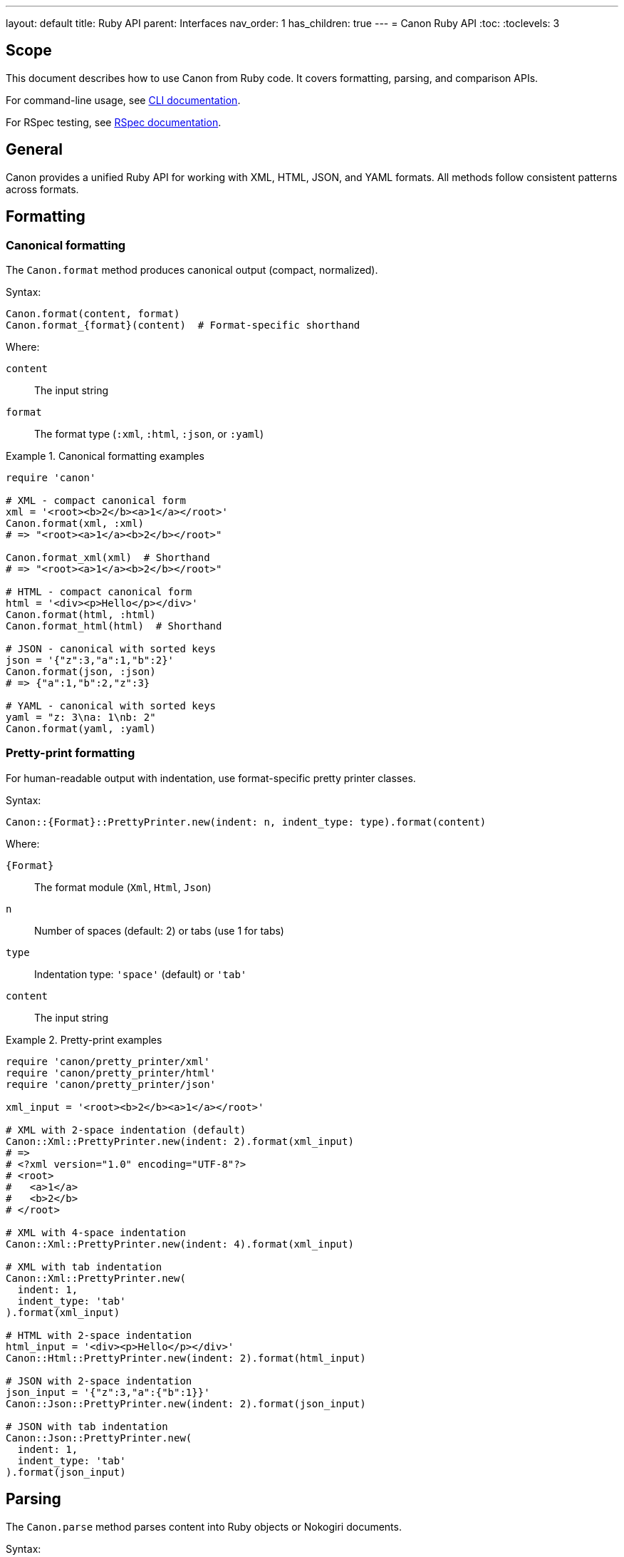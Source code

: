 ---
layout: default
title: Ruby API
parent: Interfaces
nav_order: 1
has_children: true
---
= Canon Ruby API
:toc:
:toclevels: 3

== Scope

This document describes how to use Canon from Ruby code. It covers formatting,
parsing, and comparison APIs.

For command-line usage, see link:../cli/[CLI documentation].

For RSpec testing, see link:../rspec/[RSpec documentation].

== General

Canon provides a unified Ruby API for working with XML, HTML, JSON, and YAML
formats. All methods follow consistent patterns across formats.

== Formatting

=== Canonical formatting

The `Canon.format` method produces canonical output (compact, normalized).

Syntax:

[source,ruby]
----
Canon.format(content, format)
Canon.format_{format}(content)  # Format-specific shorthand
----

Where:

`content`:: The input string
`format`:: The format type (`:xml`, `:html`, `:json`, or `:yaml`)

.Canonical formatting examples
[example]
====
[source,ruby]
----
require 'canon'

# XML - compact canonical form
xml = '<root><b>2</b><a>1</a></root>'
Canon.format(xml, :xml)
# => "<root><a>1</a><b>2</b></root>"

Canon.format_xml(xml)  # Shorthand
# => "<root><a>1</a><b>2</b></root>"

# HTML - compact canonical form
html = '<div><p>Hello</p></div>'
Canon.format(html, :html)
Canon.format_html(html)  # Shorthand

# JSON - canonical with sorted keys
json = '{"z":3,"a":1,"b":2}'
Canon.format(json, :json)
# => {"a":1,"b":2,"z":3}

# YAML - canonical with sorted keys
yaml = "z: 3\na: 1\nb: 2"
Canon.format(yaml, :yaml)
----
====

=== Pretty-print formatting

For human-readable output with indentation, use format-specific pretty printer
classes.

Syntax:

[source,ruby]
----
Canon::{Format}::PrettyPrinter.new(indent: n, indent_type: type).format(content)
----

Where:

`{Format}`:: The format module (`Xml`, `Html`, `Json`)
`n`:: Number of spaces (default: 2) or tabs (use 1 for tabs)
`type`:: Indentation type: `'space'` (default) or `'tab'`
`content`:: The input string

.Pretty-print examples
[example]
====
[source,ruby]
----
require 'canon/pretty_printer/xml'
require 'canon/pretty_printer/html'
require 'canon/pretty_printer/json'

xml_input = '<root><b>2</b><a>1</a></root>'

# XML with 2-space indentation (default)
Canon::Xml::PrettyPrinter.new(indent: 2).format(xml_input)
# =>
# <?xml version="1.0" encoding="UTF-8"?>
# <root>
#   <a>1</a>
#   <b>2</b>
# </root>

# XML with 4-space indentation
Canon::Xml::PrettyPrinter.new(indent: 4).format(xml_input)

# XML with tab indentation
Canon::Xml::PrettyPrinter.new(
  indent: 1,
  indent_type: 'tab'
).format(xml_input)

# HTML with 2-space indentation
html_input = '<div><p>Hello</p></div>'
Canon::Html::PrettyPrinter.new(indent: 2).format(html_input)

# JSON with 2-space indentation
json_input = '{"z":3,"a":{"b":1}}'
Canon::Json::PrettyPrinter.new(indent: 2).format(json_input)

# JSON with tab indentation
Canon::Json::PrettyPrinter.new(
  indent: 1,
  indent_type: 'tab'
).format(json_input)
----
====

== Parsing

The `Canon.parse` method parses content into Ruby objects or Nokogiri
documents.

Syntax:

[source,ruby]
----
Canon.parse(content, format)
Canon.parse_{format}(content)  # Format-specific shorthand
----

Where:

`content`:: The input string
`format`:: The format type (`:xml`, `:html`, `:json`, or `:yaml`)

.Parsing examples
[example]
====
[source,ruby]
----
# Parse XML → Nokogiri::XML::Document
xml_doc = Canon.parse(xml_input, :xml)
xml_doc = Canon.parse_xml(xml_input)

# Parse HTML → Nokogiri::HTML5::Document (or XML::Document for XHTML)
html_doc = Canon.parse(html_input, :html)
html_doc = Canon.parse_html(html_input)

# Parse JSON → Ruby Hash/Array
json_obj = Canon.parse(json_input, :json)
json_obj = Canon.parse_json(json_input)

# Parse YAML → Ruby Hash/Array
yaml_obj = Canon.parse(yaml_input, :yaml)
yaml_obj = Canon.parse_yaml(yaml_input)
----
====

== Comparison

=== General

The `Canon::Comparison.equivalent?` method compares two documents semantically.

The comparison uses depth-first traversal of DOM trees (XML/HTML) or object
graphs (JSON/YAML), comparing nodes/values based on configurable match
dimensions.

See link:../../features/match-options/[Match options] for details on match dimensions and
profiles.

=== Basic comparison

Syntax:

[source,ruby]
----
Canon::Comparison.equivalent?(obj1, obj2, options = {})
----

Where:

`obj1`:: First document (String, Nokogiri document, or Ruby object)
`obj2`:: Second document (String, Nokogiri document, or Ruby object)
`options`:: Hash of comparison options (optional)

Returns:

* `true` if documents are semantically equivalent
* `false` if documents differ
* `ComparisonResult` object if `verbose: true`

Options:

* `diff_algorithm`: `:dom` (default) or `:semantic` - chooses the diff algorithm
* `verbose`: `true` or `false` - returns detailed results when true
* `match`: Hash of match dimension options
* `match_profile`: Symbol specifying a predefined profile

.Basic comparison examples
[example]
====
[source,ruby]
----
require 'canon/comparison'

# HTML comparison - ignores whitespace by default
html1 = '<div><p>Hello</p></div>'
html2 = '<div> <p> Hello </p> </div>'
Canon::Comparison.equivalent?(html1, html2)
# => true

# XML comparison - element order doesn't matter for children
xml1 = '<root><a>1</a><b>2</b></root>'
xml2 = '<root>  <b>2</b>  <a>1</a>  </root>'
Canon::Comparison.equivalent?(xml1, xml2)
# => true

# JSON comparison
json1 = '{"a":1,"b":2}'
json2 = '{"b":2,"a":1}'
Canon::Comparison.equivalent?(json1, json2)
# => true

# With Nokogiri documents
doc1 = Nokogiri::HTML5(html1)
doc2 = Nokogiri::HTML5(html2)
Canon::Comparison.equivalent?(doc1, doc2)
# => true
----
====

=== Comparison with match options

Match options control which aspects of documents are compared and how strictly.

Syntax:

[source,ruby]
----
Canon::Comparison.equivalent?(obj1, obj2,
  match: {
    dimension1: behavior1,
    dimension2: behavior2,
    ...
  }
)
----

See link:../../features/match-options/[Match options] for complete dimension reference.

.Match option examples
[example]
====
[source,ruby]
----
# Normalize whitespace in text content
Canon::Comparison.equivalent?(xml1, xml2,
  match: {
    text_content: :normalize,
    structural_whitespace: :ignore
  }
)

# Ignore comments
Canon::Comparison.equivalent?(xml1, xml2,
  match: {
    comments: :ignore
  }
)

# Strict attribute order
Canon::Comparison.equivalent?(xml1, xml2,
  match: {
    attribute_order: :strict
  }
)

# Multiple dimensions
Canon::Comparison.equivalent?(html1, html2,
  match: {
    text_content: :normalize,
    structural_whitespace: :ignore,
    attribute_order: :ignore,
    comments: :ignore
  }
)
----
====

=== Using match profiles

Match profiles are predefined combinations of match dimension settings.

Syntax:

[source,ruby]
----
Canon::Comparison.equivalent?(obj1, obj2,
  match_profile: :profile_name
)
----

Available profiles:

`:strict`:: Exact matching - all dimensions use `:strict` behavior
`:rendered`:: Mimics browser rendering - ignores formatting differences
`:spec_friendly`:: Test-friendly - ignores most formatting, focuses on content
`:content_only`:: Maximum tolerance - only semantic content matters

.Match profile examples
[example]
====
[source,ruby]
----
# Use spec_friendly profile (common for tests)
Canon::Comparison.equivalent?(xml1, xml2,
  match_profile: :spec_friendly
)

# Use rendered profile (for HTML)
Canon::Comparison.equivalent?(html1, html2,
  match_profile: :rendered
)

# Override profile with specific dimension
Canon::Comparison.equivalent?(xml1, xml2,
  match_profile: :spec_friendly,
  match: {
    comments: :strict  # Override profile setting
  }
)
----
====

=== Verbose mode

When `verbose: true` is specified, the method returns detailed comparison
results instead of a boolean.

Syntax:

[source,ruby]
----
result = Canon::Comparison.equivalent?(obj1, obj2, verbose: true)
----

Returns:

A Hash with two keys:

`:differences`:: Array of difference objects (empty if equivalent)
`:preprocessed`:: Two-element array of preprocessed documents

.Verbose mode examples
[example]
====
[source,ruby]
----
# Get detailed diff information
result = Canon::Comparison.equivalent?(xml1, xml2, verbose: true)

if result[:differences].empty?
  puts "Documents are equivalent"
else
  puts "Found #{result[:differences].size} differences"
  result[:differences].each do |diff|
    puts "Difference: #{diff}"
  end
end

# Access preprocessed content
preprocessed1, preprocessed2 = result[:preprocessed]

# Verbose with custom options
result = Canon::Comparison.equivalent?(xml1, xml2,
  verbose: true,
  match: {
    text_content: :normalize,
    comments: :ignore
  }
)
----
====

=== Format-specific comparators

You can use format-specific comparator classes directly.

Syntax:

[source,ruby]
----
Canon::Comparison::XmlComparator.equivalent?(obj1, obj2, options)
Canon::Comparison::HtmlComparator.equivalent?(obj1, obj2, options)
Canon::Comparison::JsonComparator.equivalent?(obj1, obj2, options)
Canon::Comparison::YamlComparator.equivalent?(obj1, obj2, options)
----

.Format-specific comparator examples
[example]
====
[source,ruby]
----
# XML comparison with strict attribute order
Canon::Comparison::XmlComparator.equivalent?(xml1, xml2,
  match: {
    attribute_order: :strict
  }
)

# HTML comparison with rendered profile
Canon::Comparison::HtmlComparator.equivalent?(html1, html2,
  match_profile: :rendered
)

# JSON comparison ignoring key order
Canon::Comparison::JsonComparator.equivalent?(json1, json2,
  match: {
    key_order: :ignore
  }
)
----
====

== Validation

Canon validates input before processing and raises `Canon::ValidationError`
for malformed input.

.Validation error handling
[example]
====
[source,ruby]
----
require 'canon'

malformed_xml = '<root><unclosed>'

begin
  Canon.format(malformed_xml, :xml)
rescue Canon::ValidationError => e
  puts e.message
  # => XML Validation Error: Premature end of data in tag unclosed line 1
  #    Line: 1
  #    Column: 18

  puts "Format: #{e.format}"     # => :xml
  puts "Line: #{e.line}"          # => 1
  puts "Column: #{e.column}"      # => 18
end
----
====

See link:../../features/input-validation/[Input validation] for details.

== See also

* link:../cli/[Command-line interface]
* link:../rspec/[RSpec matchers]
* link:../../features/match-options/[Match options reference]
* link:../../understanding/formats/[Format support details]
* link:../../features/input-validation/[Input validation]